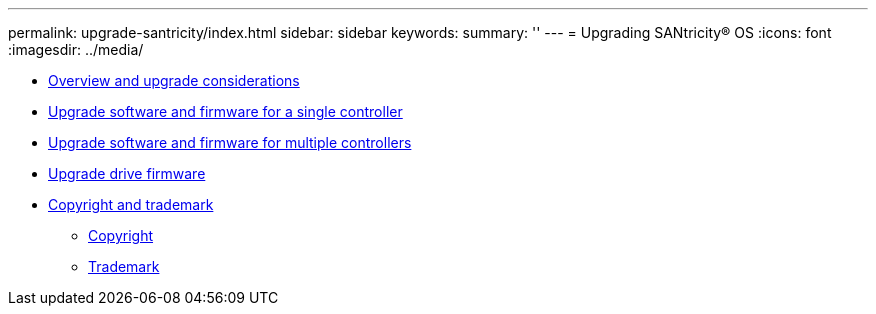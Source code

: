 ---
permalink: upgrade-santricity/index.html
sidebar: sidebar
keywords: 
summary: ''
---
= Upgrading SANtricity® OS
:icons: font
:imagesdir: ../media/

* link:overview_upgrade_consider_task.md#overview_upgrade_consider_task[Overview and upgrade considerations]
* link:upgrade_single_controller_task.md#upgrade_single_controller_task[Upgrade software and firmware for a single controller]
* link:upgrade_multiple_controller_task.md#upgrade_multiple_controller_task[Upgrade software and firmware for multiple controllers]
* link:upgrade_drive_firmware_task.md#upgrade_drive_firmware_task[Upgrade drive firmware]
* xref:reference_copyright_and_trademark.adoc[Copyright and trademark]
 ** xref:reference_copyright.adoc[Copyright]
 ** xref:reference_trademark.adoc[Trademark]
